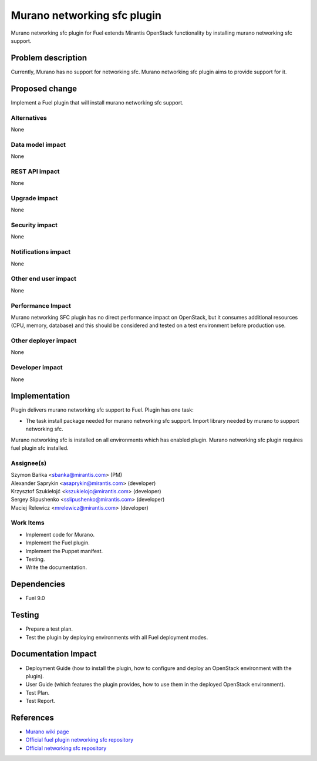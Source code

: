 ..
 This work is licensed under the Apache License, Version 2.0.

 http://www.apache.org/licenses/LICENSE-2.0

=============================
Murano networking sfc plugin
=============================

Murano networking sfc plugin for Fuel extends Mirantis OpenStack
functionality by installing murano networking sfc support.

Problem description
===================

Currently, Murano has no support for networking sfc.
Murano networking sfc plugin aims to provide support for it.

Proposed change
===============

Implement a Fuel plugin that will install murano networking sfc
support.

Alternatives
------------

None

Data model impact
-----------------

None

REST API impact
---------------

None

Upgrade impact
--------------

None

Security impact
---------------

None

Notifications impact
--------------------

None

Other end user impact
---------------------

None

Performance Impact
------------------

Murano networking SFC plugin has no direct performance impact on OpenStack,
but it consumes additional resources (CPU, memory, database) and this should
be considered and tested on a test environment before production use.

Other deployer impact
---------------------

None

Developer impact
----------------

None

Implementation
==============

Plugin delivers murano networking sfc support to Fuel. Plugin has one task:

* The task install package needed for murano networking sfc support. Import
  library needed by murano to support networking sfc.

Murano networking sfc is installed on all environments which has enabled plugin.
Murano networking sfc plugin requires fuel plugin sfc installed.

Assignee(s)
-----------

| Szymon Bańka <sbanka@mirantis.com> (PM)
| Alexander Saprykin <asaprykin@mirantis.com> (developer)
| Krzysztof Szukiełojć <kszukielojc@mirantis.com> (developer)
| Sergey Slipushenko <sslipushenko@mirantis.com> (developer)
| Maciej Relewicz <mrelewicz@mirantis.com> (developer)

Work Items
----------

* Implement code for Murano.
* Implement the Fuel plugin.
* Implement the Puppet manifest.
* Testing.
* Write the documentation.

Dependencies
============

* Fuel 9.0

Testing
=======

* Prepare a test plan.
* Test the plugin by deploying environments with all Fuel deployment modes.

Documentation Impact
====================

* Deployment Guide (how to install the plugin, how to configure and deploy an
  OpenStack environment with the plugin).
* User Guide (which features the plugin provides, how to use them in the
  deployed OpenStack environment).
* Test Plan.
* Test Report.

References
==========

* `Murano wiki page <https://wiki.openstack.org/wiki/Murano>`_
* `Official fuel plugin networking sfc repository
  <https://github.com/openstack/fuel-plugin-networking-sfc>`_
* `Official networking sfc repository <https://github.com/openstack/networking-sfc>`_
